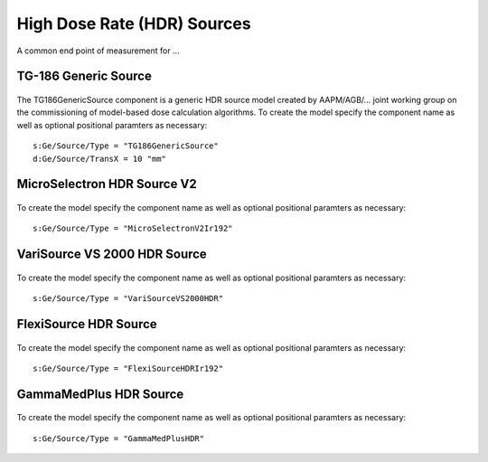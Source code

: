 High Dose Rate (HDR) Sources
============================

A common end point of measurement for ...


TG-186 Generic Source
----------------------
.. figure:: images/TG186GenericSource.png
   :width: 450
   :align: center 


The TG186GenericSource component is a generic HDR source model created by AAPM/AGB/... joint 
working group on the commissioning of model-based dose calculation algorithms. 
To create the model specify the component name as well as optional positional paramters as necessary::  

  s:Ge/Source/Type = "TG186GenericSource"
  d:Ge/Source/TransX = 10 "mm"

MicroSelectron HDR Source V2
----------------------------

.. figure:: images/MicroSelectronV2Ir192.png
   :width: 450
   :align: center

To create the model specify the component name as well as optional positional paramters as necessary::  

  s:Ge/Source/Type = "MicroSelectronV2Ir192"

VariSource VS 2000 HDR Source
-----------------------------

.. figure:: images/VariSourceVS2000HDR.png
   :width: 450
   :align: center

To create the model specify the component name as well as optional positional paramters as necessary::  

  s:Ge/Source/Type = "VariSourceVS2000HDR"

FlexiSource HDR Source
-----------------------------

.. figure:: images/FlexiSourceHDRIr192.png
   :width: 450
   :align: center

To create the model specify the component name as well as optional positional paramters as necessary::  

  s:Ge/Source/Type = "FlexiSourceHDRIr192"

GammaMedPlus HDR Source
-----------------------------

.. figure:: images/GammaMedPlusHDR.png
   :width: 450
   :align: center

To create the model specify the component name as well as optional positional paramters as necessary::  

  s:Ge/Source/Type = "GammaMedPlusHDR"